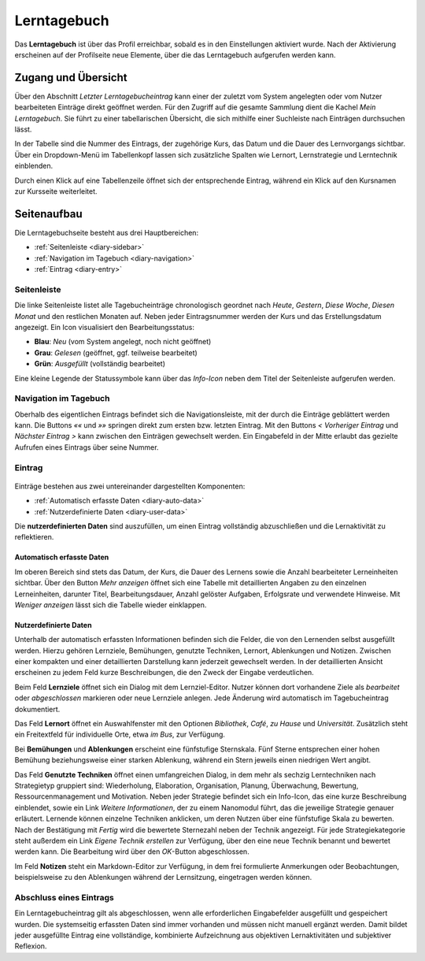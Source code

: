 Lerntagebuch
============

Das **Lerntagebuch** ist über das Profil erreichbar, sobald es in den Einstellungen aktiviert wurde. Nach der Aktivierung erscheinen auf der Profilseite neue Elemente, über die das Lerntagebuch aufgerufen werden kann.

Zugang und Übersicht
--------------------

Über den Abschnitt *Letzter Lerntagebucheintrag* kann einer der zuletzt vom System angelegten oder vom Nutzer bearbeiteten Einträge direkt geöffnet werden. Für den Zugriff auf die gesamte Sammlung dient die Kachel *Mein Lerntagebuch*. Sie führt zu einer tabellarischen Übersicht, die sich mithilfe einer Suchleiste nach Einträgen durchsuchen lässt.  

In der Tabelle sind die Nummer des Eintrags, der zugehörige Kurs, das Datum und die Dauer des Lernvorgangs sichtbar. Über ein Dropdown-Menü im Tabellenkopf lassen sich zusätzliche Spalten wie Lernort, Lernstrategie und Lerntechnik einblenden. 

Durch einen Klick auf eine Tabellenzeile öffnet sich der entsprechende Eintrag, während ein Klick auf den Kursnamen zur Kursseite weiterleitet.

Seitenaufbau
------------

Die Lerntagebuchseite besteht aus drei Hauptbereichen:

- :ref:`Seitenleiste <diary-sidebar>`
- :ref:`Navigation im Tagebuch <diary-navigation>`
- :ref:`Eintrag <diary-entry>`

.. _diary-sidebar:

Seitenleiste
~~~~~~~~~~~~

Die linke Seitenleiste listet alle Tagebucheinträge chronologisch geordnet nach *Heute*, *Gestern*, *Diese Woche*, *Diesen Monat* und den restlichen Monaten auf. Neben jeder Eintragsnummer werden der Kurs und das Erstellungsdatum angezeigt. Ein Icon visualisiert den Bearbeitungsstatus:

- **Blau**: *Neu* (vom System angelegt, noch nicht geöffnet)
- **Grau**: *Gelesen* (geöffnet, ggf. teilweise bearbeitet)
- **Grün**: *Ausgefüllt* (vollständig bearbeitet)

Eine kleine Legende der Statussymbole kann über das *Info-Icon* neben dem Titel der Seitenleiste aufgerufen werden.

.. _diary-navigation:

Navigation im Tagebuch
~~~~~~~~~~~~~~~~~~~~~~

Oberhalb des eigentlichen Eintrags befindet sich die Navigationsleiste, mit der durch die Einträge geblättert werden kann.  
Die Buttons *««* und *»»* springen direkt zum ersten bzw. letzten Eintrag. Mit den Buttons *< Vorheriger Eintrag* und *Nächster Eintrag >* kann zwischen den Einträgen gewechselt werden. Ein Eingabefeld in der Mitte erlaubt das gezielte Aufrufen eines Eintrags über seine Nummer.

.. _diary-entry:

Eintrag
~~~~~~~

.. figure:: /_static/screenshots/diary-entry-compact.png
   :alt: Screenshot des kompakten Eintrags im Lerntagebuch
   :align: center
   :width: 80%


Einträge bestehen aus zwei untereinander dargestellten Komponenten:

- :ref:`Automatisch erfasste Daten <diary-auto-data>`
- :ref:`Nutzerdefinierte Daten <diary-user-data>`

Die **nutzerdefinierten Daten** sind auszufüllen, um einen Eintrag vollständig abzuschließen und die Lernaktivität zu reflektieren.

.. _diary-auto-data:

Automatisch erfasste Daten
^^^^^^^^^^^^^^^^^^^^^^^^^^

Im oberen Bereich sind stets das Datum, der Kurs, die Dauer des Lernens sowie die Anzahl bearbeiteter Lerneinheiten sichtbar.  
Über den Button *Mehr anzeigen* öffnet sich eine Tabelle mit detaillierten Angaben zu den einzelnen Lerneinheiten, darunter Titel, Bearbeitungsdauer, Anzahl gelöster Aufgaben, Erfolgsrate und verwendete Hinweise. Mit *Weniger anzeigen* lässt sich die Tabelle wieder einklappen.

.. _diary-user-data:

Nutzerdefinierte Daten
^^^^^^^^^^^^^^^^^^^^^^

Unterhalb der automatisch erfassten Informationen befinden sich die Felder, die von den Lernenden selbst ausgefüllt werden. Hierzu gehören Lernziele, Bemühungen, genutzte Techniken, Lernort, Ablenkungen und Notizen. Zwischen einer kompakten und einer detaillierten Darstellung kann jederzeit gewechselt werden. In der detaillierten Ansicht erscheinen zu jedem Feld kurze Beschreibungen, die den Zweck der Eingabe verdeutlichen.

.. hlist::
   :columns: 3

   * Lernziele
   * Lernort
   * Bemühungen
   * Ablenkungen
   * Genutzte Techniken
   * Notizen

Beim Feld **Lernziele** öffnet sich ein Dialog mit dem Lernziel-Editor. Nutzer können dort vorhandene Ziele als *bearbeitet* oder *abgeschlossen* markieren oder neue Lernziele anlegen. Jede Änderung wird automatisch im Tagebucheintrag dokumentiert.

Das Feld **Lernort** öffnet ein Auswahlfenster mit den Optionen *Bibliothek*, *Café*, *zu Hause* und *Universität*. Zusätzlich steht ein Freitextfeld für individuelle Orte, etwa *im Bus*, zur Verfügung.

Bei **Bemühungen** und **Ablenkungen** erscheint eine fünfstufige Sternskala. Fünf Sterne entsprechen einer hohen Bemühung beziehungsweise einer starken Ablenkung, während ein Stern jeweils einen niedrigen Wert angibt.

Das Feld **Genutzte Techniken** öffnet einen umfangreichen Dialog, in dem mehr als sechzig Lerntechniken nach Strategietyp gruppiert sind: Wiederholung, Elaboration, Organisation, Planung, Überwachung, Bewertung, Ressourcenmanagement und Motivation. Neben jeder Strategie befindet sich ein Info-Icon, das eine kurze Beschreibung einblendet, sowie ein Link *Weitere Informationen*, der zu einem Nanomodul führt, das die jeweilige Strategie genauer erläutert. Lernende können einzelne Techniken anklicken, um deren Nutzen über eine fünfstufige Skala zu bewerten. Nach der Bestätigung mit *Fertig* wird die bewertete Sternezahl neben der Technik angezeigt. Für jede Strategiekategorie steht außerdem ein Link *Eigene Technik erstellen* zur Verfügung, über den eine neue Technik benannt und bewertet werden kann. Die Bearbeitung wird über den *OK*-Button abgeschlossen.

Im Feld **Notizen** steht ein Markdown-Editor zur Verfügung, in dem frei formulierte Anmerkungen oder Beobachtungen, beispielsweise zu den Ablenkungen während der Lernsitzung, eingetragen werden können.

Abschluss eines Eintrags
~~~~~~~~~~~~~~~~~~~~~~~~

Ein Lerntagebucheintrag gilt als abgeschlossen, wenn alle erforderlichen Eingabefelder ausgefüllt und gespeichert wurden. Die systemseitig erfassten Daten sind immer vorhanden und müssen nicht manuell ergänzt werden. Damit bildet jeder ausgefüllte Eintrag eine vollständige, kombinierte Aufzeichnung aus objektiven Lernaktivitäten und subjektiver Reflexion.
